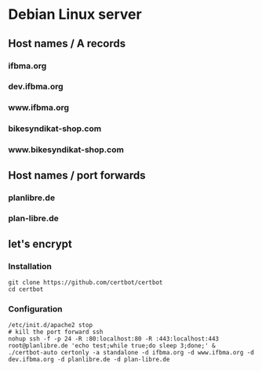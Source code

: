* Debian Linux server
** Host names / A records
*** ifbma.org
*** dev.ifbma.org
*** www.ifbma.org
*** bikesyndikat-shop.com
*** www.bikesyndikat-shop.com
** Host names / port forwards
*** planlibre.de
*** plan-libre.de
** let's encrypt
*** Installation
#+BEGIN_SRC
git clone https://github.com/certbot/certbot
cd certbot
#+END_SRC
*** Configuration
#+BEGIN_SRC
/etc/init.d/apache2 stop
# kill the port forward ssh
nohup ssh -f -p 24 -R :80:localhost:80 -R :443:localhost:443 root@planlibre.de 'echo test;while true;do sleep 3;done;' &
./certbot-auto certonly -a standalone -d ifbma.org -d www.ifbma.org -d dev.ifbma.org -d planlibre.de -d plan-libre.de
#+END_SRC

